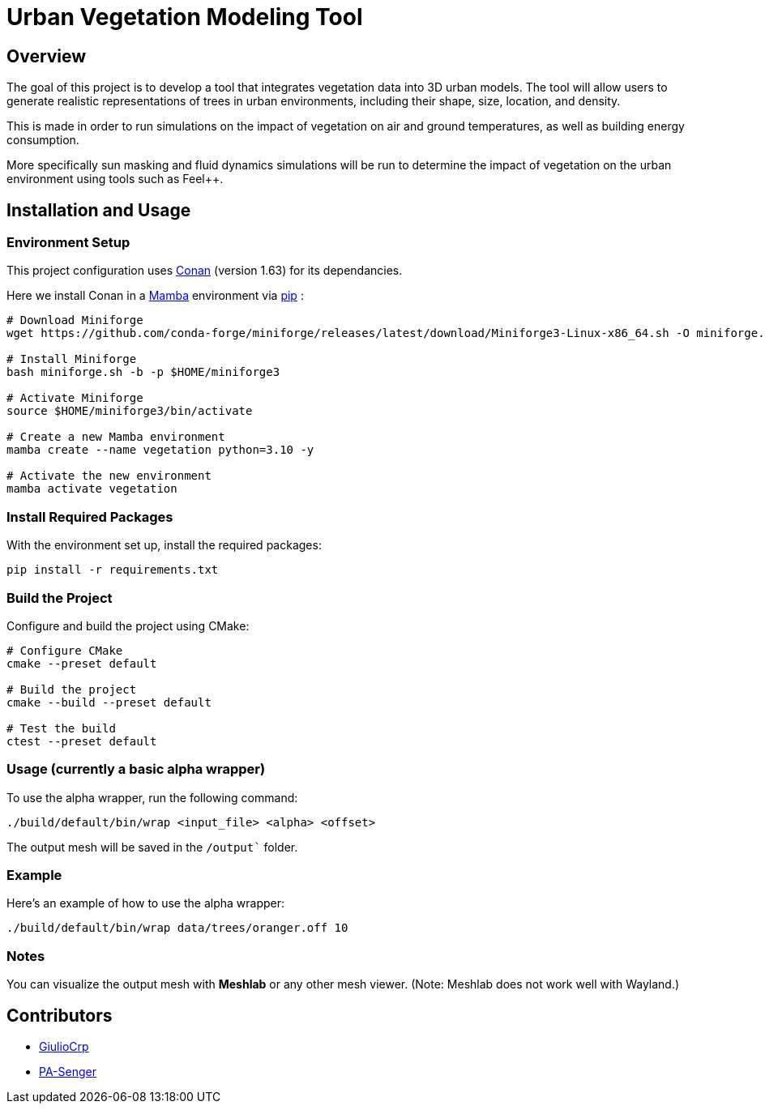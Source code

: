 = Urban Vegetation Modeling Tool

== Overview

The goal of this project is to develop a tool that integrates vegetation data into 3D urban models. The tool will allow users to generate realistic representations of trees in urban environments, including their shape, size, location, and density. 

This is made in order to run simulations on the impact of vegetation on air and ground temperatures, as well as building energy consumption. 

More specifically sun masking and fluid dynamics simulations will be run to determine the impact of vegetation on the urban environment using tools such as Feel++.

== Installation and Usage

=== Environment Setup
This project configuration uses https://conan.io/[Conan] (version 1.63) for its dependancies.

Here we install Conan in a https://mamba.readthedocs.io/en/latest/installation/mamba-installation.html[Mamba] environment via https://pypi.org/project/pip/[pip] :

```bash
# Download Miniforge
wget https://github.com/conda-forge/miniforge/releases/latest/download/Miniforge3-Linux-x86_64.sh -O miniforge.sh

# Install Miniforge
bash miniforge.sh -b -p $HOME/miniforge3 

# Activate Miniforge
source $HOME/miniforge3/bin/activate 

# Create a new Mamba environment
mamba create --name vegetation python=3.10 -y

# Activate the new environment
mamba activate vegetation
```

=== Install Required Packages

With the environment set up, install the required packages:

```bash
pip install -r requirements.txt
```

=== Build the Project

Configure and build the project using CMake:
```bash
# Configure CMake
cmake --preset default

# Build the project
cmake --build --preset default

# Test the build
ctest --preset default
```

=== Usage (currently a basic alpha wrapper)

To use the alpha wrapper, run the following command:

```bash
./build/default/bin/wrap <input_file> <alpha> <offset>
```

The output mesh will be saved in the `/output`` folder.

=== Example

Here's an example of how to use the alpha wrapper:

```bash
./build/default/bin/wrap data/trees/oranger.off 10
```

=== Notes

You can visualize the output mesh with **Meshlab** or any other mesh viewer. (Note: Meshlab does not work well with Wayland.)


== Contributors

* https://github.com/GiulioCrp[GiulioCrp]
* https://github.com/PA-Senger[PA-Senger]